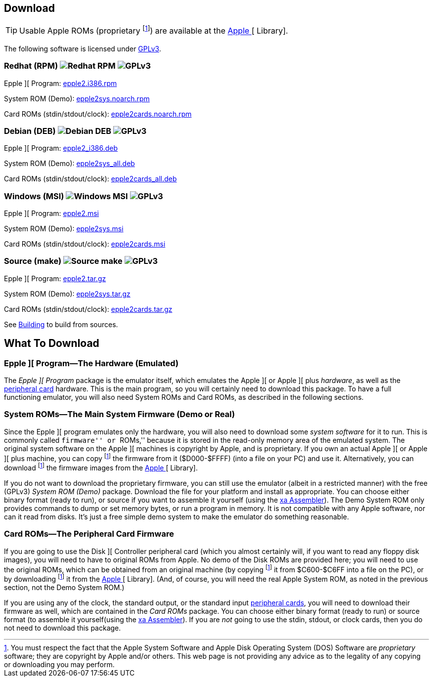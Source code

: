 == Download

[TIP]
Usable Apple ROMs (proprietary
footnoteref:[disclaimer,You must
respect the fact that the Apple
System Software and
Apple Disk Operating System (DOS) Software are
_proprietary_ software; they are copyright by Apple and/or others. This web page is not
providing any advice as to the legality of any copying or downloading you may perform.
])
are available at the http://mosher.mine.nu/apple2/[Apple ][ Library].

The following software is licensed under
http://www.gnu.org/licenses/gpl-3.0-standalone.html[GPLv3].

=== Redhat (RPM) image:redhat.png[Redhat RPM] image:gplv3logo.png[GPLv3]

Epple ][ Program: http://mosher.mine.nu/epple2/download/epple2.i386.rpm[epple2.i386.rpm]

System ROM (Demo): http://mosher.mine.nu/epple2/download/epple2sys.noarch.rpm[epple2sys.noarch.rpm]

Card ROMs (stdin/stdout/clock): http://mosher.mine.nu/epple2/download/epple2cards.noarch.rpm[epple2cards.noarch.rpm]

=== Debian (DEB) image:debian.png[Debian DEB] image:gplv3logo.png[GPLv3]

Epple ][ Program: http://mosher.mine.nu/epple2/download/epple2_i386.deb[epple2_i386.deb]

System ROM (Demo): http://mosher.mine.nu/epple2/download/epple2sys_all.deb[epple2sys_all.deb]

Card ROMs (stdin/stdout/clock): http://mosher.mine.nu/epple2/download/epple2cards_all.deb[epple2cards_all.deb]

=== Windows (MSI) image:windows.gif[Windows MSI] image:gplv3logo.png[GPLv3]

Epple ][ Program: http://mosher.mine.nu/epple2/download/epple2.msi[epple2.msi]

System ROM (Demo): http://mosher.mine.nu/epple2/download/epple2sys.msi[epple2sys.msi]

Card ROMs (stdin/stdout/clock): http://mosher.mine.nu/epple2/download/epple2cards.msi[epple2cards.msi]

=== Source (make) image:make.png[Source make] image:gplv3logo.png[GPLv3]

Epple ][ Program: http://mosher.mine.nu/epple2/download/epple2.tar.gz[epple2.tar.gz]

System ROM (Demo): http://mosher.mine.nu/epple2/download/epple2sys.tar.gz[epple2sys.tar.gz]

Card ROMs (stdin/stdout/clock): http://mosher.mine.nu/epple2/download/epple2cards.tar.gz[epple2cards.tar.gz]

See <<_building_from_source,Building>> to build from sources.



== What To Download

=== Epple ][ Program&mdash;The Hardware (Emulated)

The _Epple ][ Program_ package is the emulator itself, which emulates the
Apple ][ or Apple ][ plus _hardware_, as well as the
<<cards,peripheral card>> hardware. This is the main program, so you will
certainly need to download this package. To have a full functioning emulator,
you will also need System ROMs and Card ROMs, as described in the following
sections.

[[firmware]]
=== System ROMs&mdash;The Main System Firmware (Demo or Real)

Since the Epple ][ program emulates only the hardware, you will also need to download some _system software_
for it to run. This is commonly called ``firmware'' or ``ROMs,'' because it is stored in the
read-only memory area of the emulated system. The original system software on the
Apple ][ machines is copyright by Apple, and is proprietary. If you own an actual
Apple ][ or Apple ][ plus machine, you can copy footnoteref:[disclaimer] the firmware
from it ($D000-$FFFF) (into a file on your PC) and use it. Alternatively, you can
download footnoteref:[disclaimer] the firmware images from the http://mosher.mine.nu/apple2/[Apple ][ Library].

If you do not want to download the proprietary firmware, you can still use the emulator (albeit
in a restricted manner) with the free (GPLv3) _System ROM (Demo)_ package. Download
the file for your platform and
install as appropriate. You can choose either binary format (ready to run), or source if you want
to assemble it yourself (using the http://www.floodgap.com/retrotech/xa/[xa Assembler]).
The Demo System ROM only provides commands to dump or set memory bytes,
or run a program in memory. It is not compatible with any Apple software, nor can it read from disks.
It's just a free simple demo system to make the emulator do something reasonable.

=== Card ROMs&mdash;The Peripheral Card Firmware

If you are going to use the Disk ][ Controller peripheral card (which you almost certainly will, if
you want to read any floppy disk images), you will need to have to original ROMs from Apple.
No demo of the Disk ROMs are provided here; you will need to
use the original ROMs, which can be obtained from an original machine (by copying footnoteref:[disclaimer]
it from $C600-$C6FF into a file on the PC), or by downloading footnoteref:[disclaimer] it
from the http://mosher.mine.nu/apple2/[Apple ][ Library].
(And, of course, you will need the real Apple System ROM, as noted in the previous section,
not the Demo System ROM.)

If you are using any of the clock, the standard output, or the
standard input <<cards,peripheral cards>>, you will need to download their firmware as well,
which are contained in the _Card ROMs_ package. You can choose either binary format
(ready to run) or source format (to assemble it yourself(using the
http://www.floodgap.com/retrotech/xa/[xa Assembler]).
If you are _not_ going to use the stdin, stdout, or clock
cards, then you do not need to download this package.
